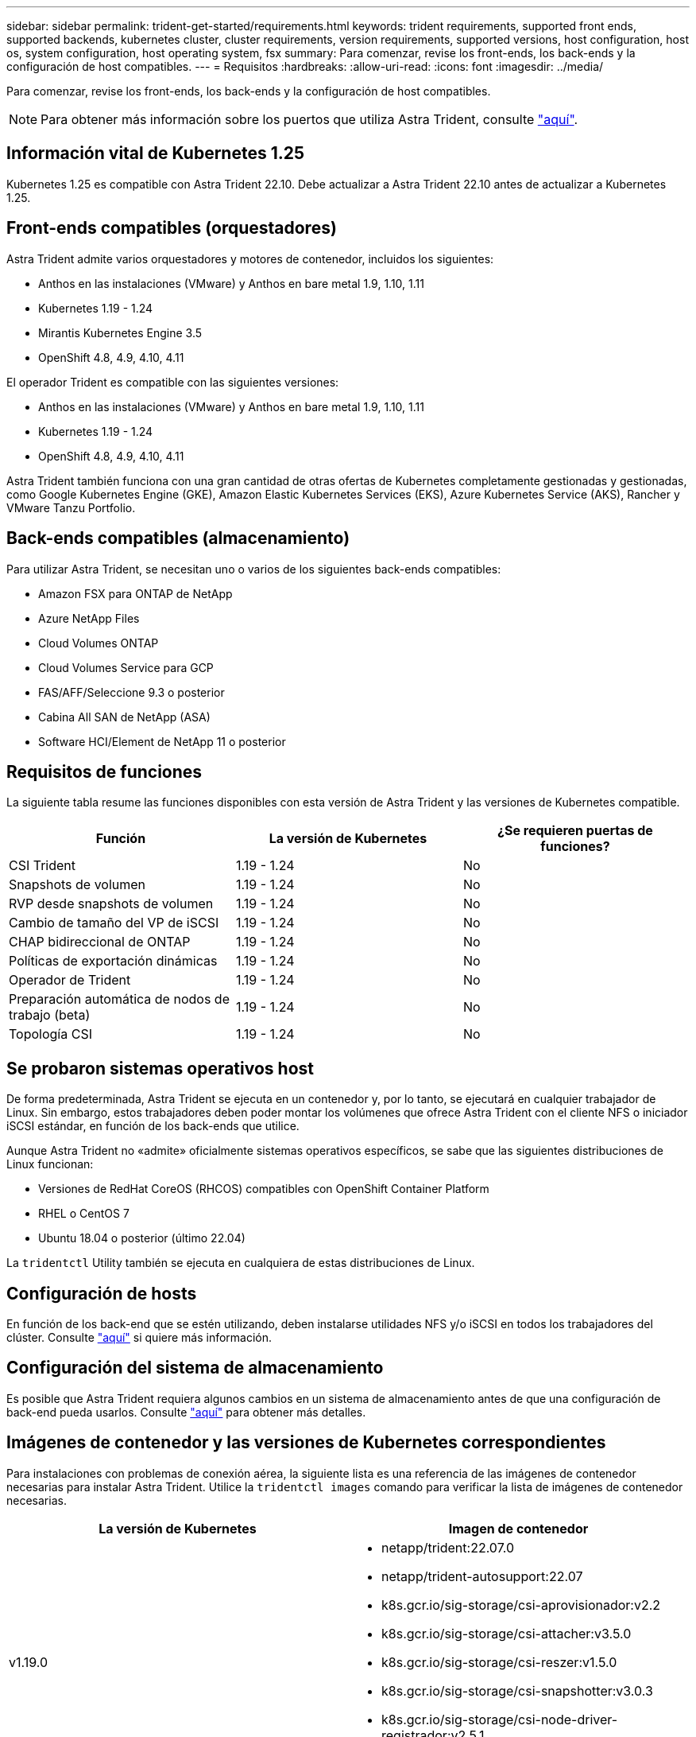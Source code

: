 ---
sidebar: sidebar 
permalink: trident-get-started/requirements.html 
keywords: trident requirements, supported front ends, supported backends, kubernetes cluster, cluster requirements, version requirements, supported versions, host configuration, host os, system configuration, host operating system, fsx 
summary: Para comenzar, revise los front-ends, los back-ends y la configuración de host compatibles. 
---
= Requisitos
:hardbreaks:
:allow-uri-read: 
:icons: font
:imagesdir: ../media/


Para comenzar, revise los front-ends, los back-ends y la configuración de host compatibles.


NOTE: Para obtener más información sobre los puertos que utiliza Astra Trident, consulte link:../trident-reference/trident-ports.html["aquí"^].



== Información vital de Kubernetes 1.25

Kubernetes 1.25 es compatible con Astra Trident 22.10. Debe actualizar a Astra Trident 22.10 antes de actualizar a Kubernetes 1.25.



== Front-ends compatibles (orquestadores)

Astra Trident admite varios orquestadores y motores de contenedor, incluidos los siguientes:

* Anthos en las instalaciones (VMware) y Anthos en bare metal 1.9, 1.10, 1.11
* Kubernetes 1.19 - 1.24
* Mirantis Kubernetes Engine 3.5
* OpenShift 4.8, 4.9, 4.10, 4.11


El operador Trident es compatible con las siguientes versiones:

* Anthos en las instalaciones (VMware) y Anthos en bare metal 1.9, 1.10, 1.11
* Kubernetes 1.19 - 1.24
* OpenShift 4.8, 4.9, 4.10, 4.11


Astra Trident también funciona con una gran cantidad de otras ofertas de Kubernetes completamente gestionadas y gestionadas, como Google Kubernetes Engine (GKE), Amazon Elastic Kubernetes Services (EKS), Azure Kubernetes Service (AKS), Rancher y VMware Tanzu Portfolio.



== Back-ends compatibles (almacenamiento)

Para utilizar Astra Trident, se necesitan uno o varios de los siguientes back-ends compatibles:

* Amazon FSX para ONTAP de NetApp
* Azure NetApp Files
* Cloud Volumes ONTAP
* Cloud Volumes Service para GCP
* FAS/AFF/Seleccione 9.3 o posterior
* Cabina All SAN de NetApp (ASA)
* Software HCI/Element de NetApp 11 o posterior




== Requisitos de funciones

La siguiente tabla resume las funciones disponibles con esta versión de Astra Trident y las versiones de Kubernetes compatible.

[cols="3"]
|===
| Función | La versión de Kubernetes | ¿Se requieren puertas de funciones? 


| CSI Trident  a| 
1.19 - 1.24
 a| 
No



| Snapshots de volumen  a| 
1.19 - 1.24
 a| 
No



| RVP desde snapshots de volumen  a| 
1.19 - 1.24
 a| 
No



| Cambio de tamaño del VP de iSCSI  a| 
1.19 - 1.24
 a| 
No



| CHAP bidireccional de ONTAP  a| 
1.19 - 1.24
 a| 
No



| Políticas de exportación dinámicas  a| 
1.19 - 1.24
 a| 
No



| Operador de Trident  a| 
1.19 - 1.24
 a| 
No



| Preparación automática de nodos de trabajo (beta)  a| 
1.19 - 1.24
 a| 
No



| Topología CSI  a| 
1.19 - 1.24
 a| 
No

|===


== Se probaron sistemas operativos host

De forma predeterminada, Astra Trident se ejecuta en un contenedor y, por lo tanto, se ejecutará en cualquier trabajador de Linux. Sin embargo, estos trabajadores deben poder montar los volúmenes que ofrece Astra Trident con el cliente NFS o iniciador iSCSI estándar, en función de los back-ends que utilice.

Aunque Astra Trident no «admite» oficialmente sistemas operativos específicos, se sabe que las siguientes distribuciones de Linux funcionan:

* Versiones de RedHat CoreOS (RHCOS) compatibles con OpenShift Container Platform
* RHEL o CentOS 7
* Ubuntu 18.04 o posterior (último 22.04)


La `tridentctl` Utility también se ejecuta en cualquiera de estas distribuciones de Linux.



== Configuración de hosts

En función de los back-end que se estén utilizando, deben instalarse utilidades NFS y/o iSCSI en todos los trabajadores del clúster. Consulte link:../trident-use/worker-node-prep.html["aquí"^] si quiere más información.



== Configuración del sistema de almacenamiento

Es posible que Astra Trident requiera algunos cambios en un sistema de almacenamiento antes de que una configuración de back-end pueda usarlos. Consulte link:../trident-use/backends.html["aquí"^] para obtener más detalles.



== Imágenes de contenedor y las versiones de Kubernetes correspondientes

Para instalaciones con problemas de conexión aérea, la siguiente lista es una referencia de las imágenes de contenedor necesarias para instalar Astra Trident. Utilice la `tridentctl images` comando para verificar la lista de imágenes de contenedor necesarias.

[cols="2"]
|===
| La versión de Kubernetes | Imagen de contenedor 


| v1.19.0  a| 
* netapp/trident:22.07.0
* netapp/trident-autosupport:22.07
* k8s.gcr.io/sig-storage/csi-aprovisionador:v2.2
* k8s.gcr.io/sig-storage/csi-attacher:v3.5.0
* k8s.gcr.io/sig-storage/csi-reszer:v1.5.0
* k8s.gcr.io/sig-storage/csi-snapshotter:v3.0.3
* k8s.gcr.io/sig-storage/csi-node-driver-registrador:v2.5.1
* netapp/operador especializado: 22.07.0 (opcional)




| v1.20.0  a| 
* netapp/trident:22.07.0
* netapp/trident-autosupport:22.07
* k8s.gcr.io/sig-storage/csi-aprovisionador:v3.2.1
* k8s.gcr.io/sig-storage/csi-attacher:v3.5.0
* k8s.gcr.io/sig-storage/csi-reszer:v1.5.0
* k8s.gcr.io/sig-storage/csi-snapshotter:v6.0.1
* k8s.gcr.io/sig-storage/csi-node-driver-registrador:v2.5.1
* netapp/operador especializado: 22.07.0 (opcional)




| 1.21.0  a| 
* netapp/trident:22.07.0
* netapp/trident-autosupport:22.07
* k8s.gcr.io/sig-storage/csi-aprovisionador:v3.2.1
* k8s.gcr.io/sig-storage/csi-attacher:v3.5.0
* k8s.gcr.io/sig-storage/csi-reszer:v1.5.0
* k8s.gcr.io/sig-storage/csi-snapshotter:v6.0.1
* k8s.gcr.io/sig-storage/csi-node-driver-registrador:v2.5.1
* netapp/operador especializado: 22.07.0 (opcional)




| v1.22.0  a| 
* netapp/trident:22.07.0
* netapp/trident-autosupport:22.07
* k8s.gcr.io/sig-storage/csi-aprovisionador:v3.2.1
* k8s.gcr.io/sig-storage/csi-attacher:v3.5.0
* k8s.gcr.io/sig-storage/csi-reszer:v1.5.0
* k8s.gcr.io/sig-storage/csi-snapshotter:v6.0.1
* k8s.gcr.io/sig-storage/csi-node-driver-registrador:v2.5.1
* netapp/operador especializado: 22.07.0 (opcional)




| v1.23.0  a| 
* netapp/trident:22.07.0
* netapp/trident-autosupport:22.07
* k8s.gcr.io/sig-storage/csi-aprovisionador:v3.2.1
* k8s.gcr.io/sig-storage/csi-attacher:v3.5.0
* k8s.gcr.io/sig-storage/csi-reszer:v1.5.0
* k8s.gcr.io/sig-storage/csi-snapshotter:v6.0.1
* k8s.gcr.io/sig-storage/csi-node-driver-registrador:v2.5.1
* netapp/operador especializado: 22.07.0 (opcional)




| v1.24.0  a| 
* netapp/trident:22.07.0
* netapp/trident-autosupport:22.07
* k8s.gcr.io/sig-storage/csi-aprovisionador:v3.2.1
* k8s.gcr.io/sig-storage/csi-attacher:v3.5.0
* k8s.gcr.io/sig-storage/csi-reszer:v1.5.0
* k8s.gcr.io/sig-storage/csi-snapshotter:v6.0.1
* k8s.gcr.io/sig-storage/csi-node-driver-registrador:v2.5.1
* netapp/operador especializado: 22.07.0 (opcional)


|===

NOTE: En la versión 1.20 de Kubernetes y versiones posteriores, utilice la validada `registry.k8s.gcr.io/sig-storage/csi-snapshotter:v6.x` la imagen sólo si la `v1` la versión sirve `volumesnapshots.snapshot.storage.k8s.gcr.io` CRD. Si la `v1beta1` La versión sirve al CRD con/sin el `v1` versión, utilice la validada `registry.k8s.gcr.io/sig-storage/csi-snapshotter:v3.x` imagen.
